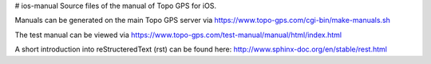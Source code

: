 # ios-manual
Source files of the manual of Topo GPS for iOS.


Manuals can be generated on the main Topo GPS server via https://www.topo-gps.com/cgi-bin/make-manuals.sh

The test manual can be viewed via https://www.topo-gps.com/test-manual/manual/html/index.html

A short introduction into reStructeredText (rst) can be found here: http://www.sphinx-doc.org/en/stable/rest.html
